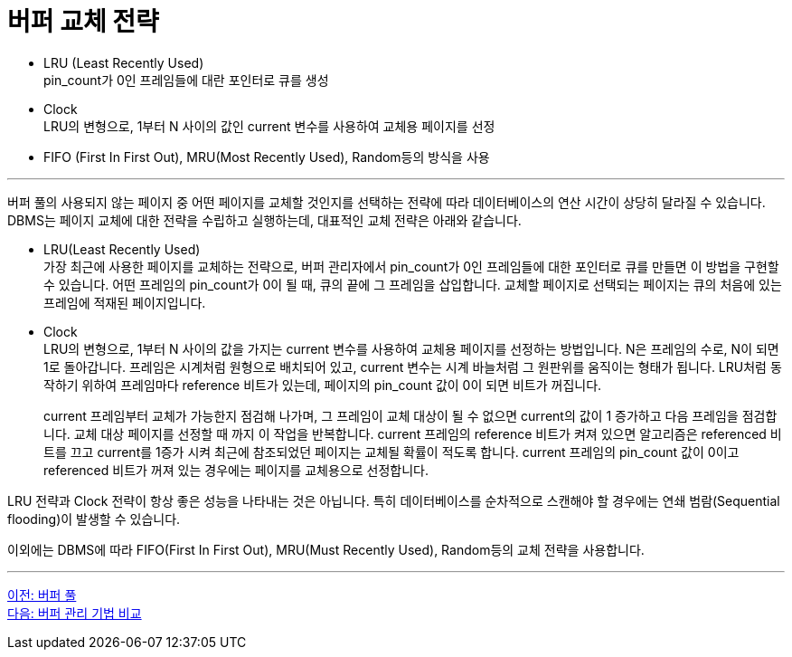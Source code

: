 = 버퍼 교체 전략

* LRU (Least Recently Used) +
pin_count가 0인 프레임들에 대란 포인터로 큐를 생성
* Clock +
LRU의 변형으로, 1부터 N 사이의 값인 current 변수를 사용하여 교체용 페이지를 선정
* FIFO (First In First Out), MRU(Most Recently Used), Random등의 방식을 사용

---

버퍼 풀의 사용되지 않는 페이지 중 어떤 페이지를 교체할 것인지를 선택하는 전략에 따라 데이터베이스의 연산 시간이 상당히 달라질 수 있습니다. DBMS는 페이지 교체에 대한 전략을 수립하고 실행하는데, 대표적인 교체 전략은 아래와 같습니다.

* LRU(Least Recently Used) +
가장 최근에 사용한 페이지를 교체하는 전략으로, 버퍼 관리자에서 pin_count가 0인 프레임들에 대한 포인터로 큐를 만들면 이 방법을 구현할 수 있습니다. 어떤 프레임의 pin_count가 0이 될 때, 큐의 끝에 그 프레임을 삽입합니다. 교체할 페이지로 선택되는 페이지는 큐의 처음에 있는 프레임에 적재된 페이지입니다.
* Clock +
LRU의 변형으로, 1부터 N 사이의 값을 가지는 current 변수를 사용하여 교체용 페이지를 선정하는 방법입니다. N은 프레임의 수로, N이 되면 1로 돌아갑니다. 프레임은 시계처럼 원형으로 배치되어 있고, current 변수는 시계 바늘처럼 그 원판위를 움직이는 형태가 됩니다. LRU처럼 동작하기 위하여 프레임마다 reference 비트가 있는데, 페이지의 pin_count 값이 0이 되면 비트가 꺼집니다.
+
current 프레임부터 교체가 가능한지 점검해 나가며, 그 프레임이 교체 대상이 될 수 없으면 current의 값이 1 증가하고 다음 프레임을 점검합니다. 교체 대상 페이지를 선정할 때 까지 이 작업을 반복합니다. current 프레임의 reference 비트가 켜져 있으면 알고리즘은 referenced 비트를 끄고 current를 1증가 시켜 최근에 참조되었던 페이지는 교체될 확률이 적도록 합니다. current 프레임의 pin_count 값이 0이고 referenced 비트가 꺼져 있는 경우에는 페이지를 교체용으로 선정합니다.

LRU 전략과 Clock 전략이 항상 좋은 성능을 나타내는 것은 아닙니다. 특히 데이터베이스를 순차적으로 스캔해야 할 경우에는 연쇄 범람(Sequential flooding)이 발생할 수 있습니다.

이외에는 DBMS에 따라 FIFO(First In First Out), MRU(Must Recently Used), Random등의 교체 전략을 사용합니다.

---

link:./04-2_buffer_pool.adoc[이전: 버퍼 풀] +
link:./04-4_buffer_management.adoc[다음: 버퍼 관리 기법 비교]